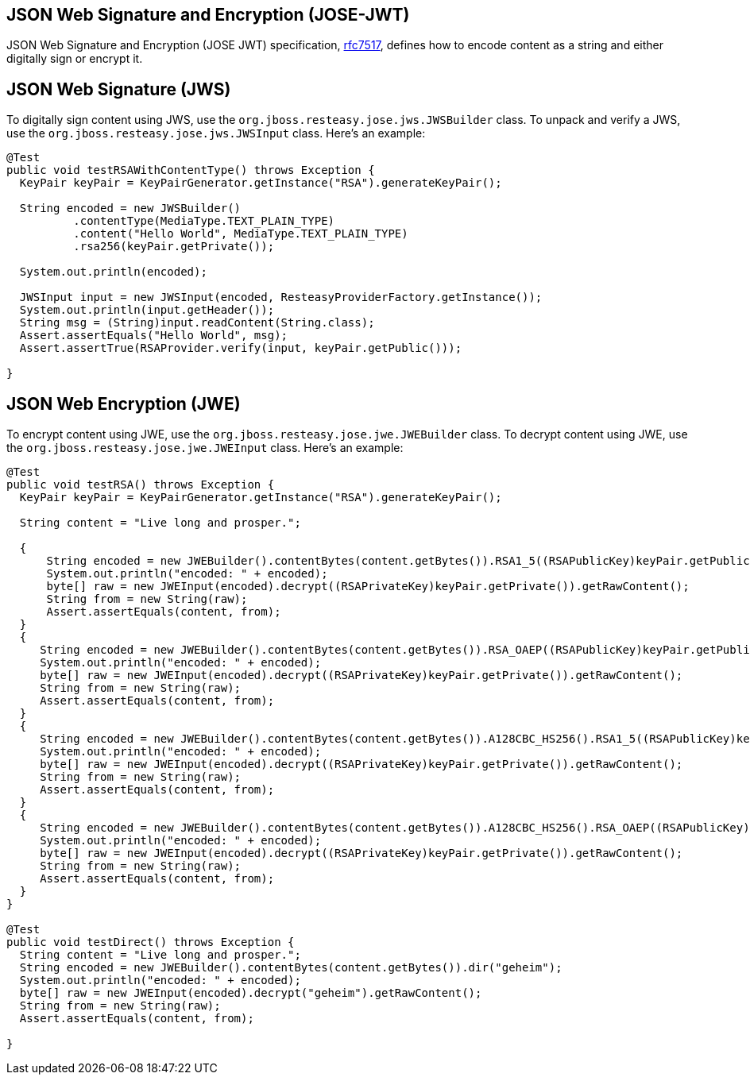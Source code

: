 == JSON Web Signature and Encryption (JOSE-JWT)

JSON Web Signature and Encryption (JOSE JWT) specification, https://datatracker.ietf.org/doc/html/rfc7517[rfc7517],
defines how to encode content as a string and either digitally sign or encrypt it.

== JSON Web Signature (JWS)

To digitally sign content using JWS, use the `org.jboss.resteasy.jose.jws.JWSBuilder` class.
To unpack and verify a JWS, use the `org.jboss.resteasy.jose.jws.JWSInput` class.
Here's an example:

[source,java]
----
@Test
public void testRSAWithContentType() throws Exception {
  KeyPair keyPair = KeyPairGenerator.getInstance("RSA").generateKeyPair();

  String encoded = new JWSBuilder()
          .contentType(MediaType.TEXT_PLAIN_TYPE)
          .content("Hello World", MediaType.TEXT_PLAIN_TYPE)
          .rsa256(keyPair.getPrivate());

  System.out.println(encoded);

  JWSInput input = new JWSInput(encoded, ResteasyProviderFactory.getInstance());
  System.out.println(input.getHeader());
  String msg = (String)input.readContent(String.class);
  Assert.assertEquals("Hello World", msg);
  Assert.assertTrue(RSAProvider.verify(input, keyPair.getPublic()));

}
----

== JSON Web Encryption (JWE)

To encrypt content using JWE, use the `org.jboss.resteasy.jose.jwe.JWEBuilder` class.
To decrypt content using JWE, use the `org.jboss.resteasy.jose.jwe.JWEInput` class.
Here's an example:

[source,java]
----
@Test
public void testRSA() throws Exception {
  KeyPair keyPair = KeyPairGenerator.getInstance("RSA").generateKeyPair();

  String content = "Live long and prosper.";

  {
      String encoded = new JWEBuilder().contentBytes(content.getBytes()).RSA1_5((RSAPublicKey)keyPair.getPublic());
      System.out.println("encoded: " + encoded);
      byte[] raw = new JWEInput(encoded).decrypt((RSAPrivateKey)keyPair.getPrivate()).getRawContent();
      String from = new String(raw);
      Assert.assertEquals(content, from);
  }
  {
     String encoded = new JWEBuilder().contentBytes(content.getBytes()).RSA_OAEP((RSAPublicKey)keyPair.getPublic());
     System.out.println("encoded: " + encoded);
     byte[] raw = new JWEInput(encoded).decrypt((RSAPrivateKey)keyPair.getPrivate()).getRawContent();
     String from = new String(raw);
     Assert.assertEquals(content, from);
  }
  {
     String encoded = new JWEBuilder().contentBytes(content.getBytes()).A128CBC_HS256().RSA1_5((RSAPublicKey)keyPair.getPublic());
     System.out.println("encoded: " + encoded);
     byte[] raw = new JWEInput(encoded).decrypt((RSAPrivateKey)keyPair.getPrivate()).getRawContent();
     String from = new String(raw);
     Assert.assertEquals(content, from);
  }
  {
     String encoded = new JWEBuilder().contentBytes(content.getBytes()).A128CBC_HS256().RSA_OAEP((RSAPublicKey)keyPair.getPublic());
     System.out.println("encoded: " + encoded);
     byte[] raw = new JWEInput(encoded).decrypt((RSAPrivateKey)keyPair.getPrivate()).getRawContent();
     String from = new String(raw);
     Assert.assertEquals(content, from);
  }
}

@Test
public void testDirect() throws Exception {
  String content = "Live long and prosper.";
  String encoded = new JWEBuilder().contentBytes(content.getBytes()).dir("geheim");
  System.out.println("encoded: " + encoded);
  byte[] raw = new JWEInput(encoded).decrypt("geheim").getRawContent();
  String from = new String(raw);
  Assert.assertEquals(content, from);

}
----